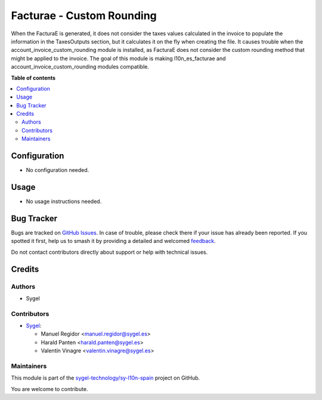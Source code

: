 ==========================
Facturae - Custom Rounding
==========================

.. 
   !!!!!!!!!!!!!!!!!!!!!!!!!!!!!!!!!!!!!!!!!!!!!!!!!!!!
   !! This file is generated by oca-gen-addon-readme !!
   !! changes will be overwritten.                   !!
   !!!!!!!!!!!!!!!!!!!!!!!!!!!!!!!!!!!!!!!!!!!!!!!!!!!!
   !! source digest: sha256:62ec4af8f983ceba51c99f36e9f0a8aeadfc42f46386a7b854b7f2cd00360049
   !!!!!!!!!!!!!!!!!!!!!!!!!!!!!!!!!!!!!!!!!!!!!!!!!!!!

.. |badge1| image:: https://img.shields.io/badge/maturity-Beta-yellow.png
    :target: https://odoo-community.org/page/development-status
    :alt: Beta
.. |badge2| image:: https://img.shields.io/badge/licence-AGPL--3-blue.png
    :target: http://www.gnu.org/licenses/agpl-3.0-standalone.html
    :alt: License: AGPL-3
.. |badge3| image:: https://img.shields.io/badge/github-sygel--technology%2Fsy--l10n--spain-lightgray.png?logo=github
    :target: https://github.com/sygel-technology/sy-l10n-spain/tree/15.0/l10n_es_facturae_custom_rounding
    :alt: sygel-technology/sy-l10n-spain

|badge1| |badge2| |badge3|

When the FacturaE is generated, it does not consider the taxes values
calculated in the invoice to populate the information in the
TaxesOutputs section, but it calculates it on the fly when creating the
file. It causes trouble when the account_invoice_custom_rounding module
is installed, as FacturaE does not consider the custom rounding method
that might be applied to the invoice. The goal of this module is making
l10n_es_facturae and account_invoice_custom_rounding modules compatible.

**Table of contents**

.. contents::
   :local:

Configuration
=============

- No configuration needed.

Usage
=====

- No usage instructions needed.

Bug Tracker
===========

Bugs are tracked on `GitHub Issues <https://github.com/sygel-technology/sy-l10n-spain/issues>`_.
In case of trouble, please check there if your issue has already been reported.
If you spotted it first, help us to smash it by providing a detailed and welcomed
`feedback <https://github.com/sygel-technology/sy-l10n-spain/issues/new?body=module:%20l10n_es_facturae_custom_rounding%0Aversion:%2015.0%0A%0A**Steps%20to%20reproduce**%0A-%20...%0A%0A**Current%20behavior**%0A%0A**Expected%20behavior**>`_.

Do not contact contributors directly about support or help with technical issues.

Credits
=======

Authors
-------

* Sygel

Contributors
------------

- `Sygel <https://www.sygel.es>`__:

  - Manuel Regidor <manuel.regidor@sygel.es>
  - Harald Panten <harald.panten@sygel.es>
  - Valentín Vinagre <valentin.vinagre@sygel.es>

Maintainers
-----------

This module is part of the `sygel-technology/sy-l10n-spain <https://github.com/sygel-technology/sy-l10n-spain/tree/15.0/l10n_es_facturae_custom_rounding>`_ project on GitHub.

You are welcome to contribute.
